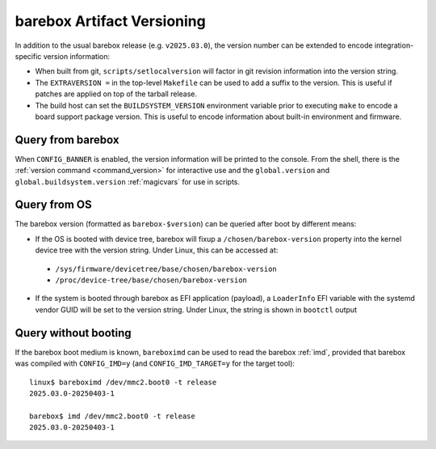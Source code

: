 .. _versioning:

barebox Artifact Versioning
===========================

In addition to the usual barebox release (e.g. ``v2025.03.0``), the
version number can be extended to encode integration-specific version
information:

* When built from git, ``scripts/setlocalversion`` will factor in
  git revision information into the version string.
* The ``EXTRAVERSION =`` in the top-level ``Makefile`` can be used
  to add a suffix to the version. This is useful if patches are applied
  on top of the tarball release.
* The build host can set the ``BUILDSYSTEM_VERSION`` environment variable
  prior to executing ``make`` to encode a board support package version.
  This is useful to encode information about built-in environment
  and firmware.

Query from barebox
^^^^^^^^^^^^^^^^^^

When ``CONFIG_BANNER`` is enabled, the version information will be printed
to the console. From the shell, there is the
:ref:`version command <command_version>` for interactive use and the
``global.version`` and ``global.buildsystem.version`` :ref:`magicvars`
for use in scripts.

Query from OS
^^^^^^^^^^^^^

The barebox version (formatted as ``barebox-$version``) can be queried
after boot by different means:

* If the OS is booted with device tree, barebox will fixup a
  ``/chosen/barebox-version`` property into the kernel device tree with
  the version string. Under Linux, this can be accessed at:

 * ``/sys/firmware/devicetree/base/chosen/barebox-version``
 * ``/proc/device-tree/base/chosen/barebox-version``

* If the system is booted through barebox as EFI application (payload),
  a ``LoaderInfo`` EFI variable with the systemd vendor GUID will
  be set to the version string. Under Linux, the string is shown in
  ``bootctl`` output

Query without booting
^^^^^^^^^^^^^^^^^^^^^

If the barebox boot medium is known, ``bareboximd`` can be used
to read the barebox :ref:`imd`, provided that barebox was
compiled with ``CONFIG_IMD=y`` (and ``CONFIG_IMD_TARGET=y`` for
the target tool)::

  linux$ bareboximd /dev/mmc2.boot0 -t release
  2025.03.0-20250403-1

  barebox$ imd /dev/mmc2.boot0 -t release
  2025.03.0-20250403-1
